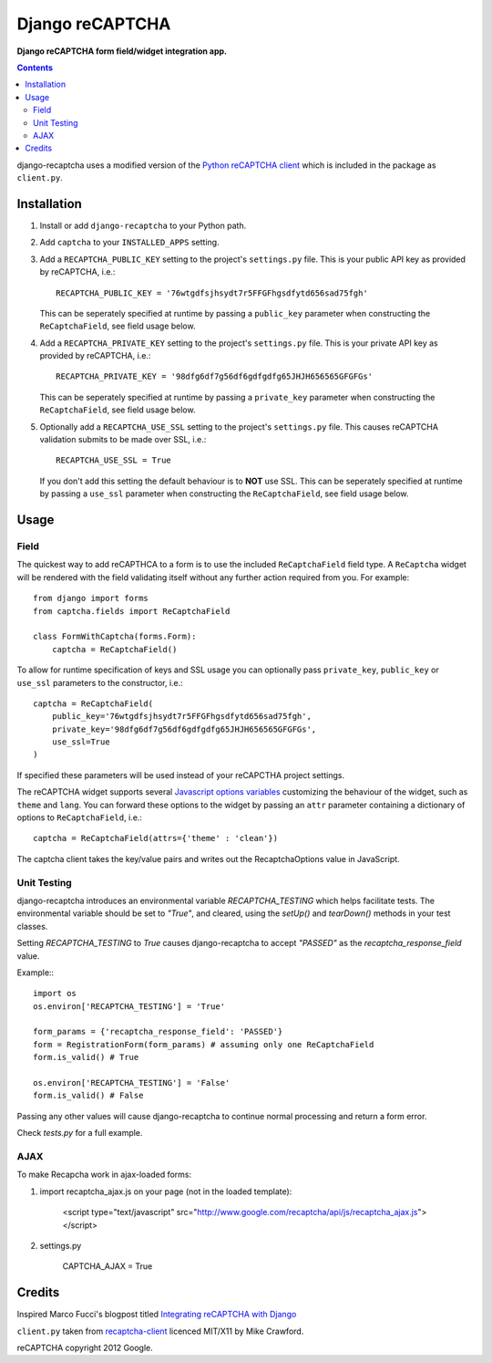 Django reCAPTCHA
================
**Django reCAPTCHA form field/widget integration app.**

.. contents:: Contents
    :depth: 5

django-recaptcha uses a modified version of the `Python reCAPTCHA client <http://pypi.python.org/pypi/recaptcha-client>`_ which is included in the package as ``client.py``.


Installation
------------

#. Install or add ``django-recaptcha`` to your Python path.

#. Add ``captcha`` to your ``INSTALLED_APPS`` setting.

#. Add a ``RECAPTCHA_PUBLIC_KEY`` setting to the project's ``settings.py`` file. This is your public API key as provided by reCAPTCHA, i.e.::
    
    RECAPTCHA_PUBLIC_KEY = '76wtgdfsjhsydt7r5FFGFhgsdfytd656sad75fgh'
    
   This can be seperately specified at runtime by passing a ``public_key`` parameter when constructing the ``ReCaptchaField``, see field usage below.

#. Add a ``RECAPTCHA_PRIVATE_KEY`` setting to the project's ``settings.py`` file. This is your private API key as provided by reCAPTCHA, i.e.::
    
    RECAPTCHA_PRIVATE_KEY = '98dfg6df7g56df6gdfgdfg65JHJH656565GFGFGs'
   
   This can be seperately specified at runtime by passing a ``private_key`` parameter when constructing the ``ReCaptchaField``, see field usage below.

#. Optionally add a ``RECAPTCHA_USE_SSL`` setting to the project's ``settings.py`` file. This causes reCAPTCHA validation submits to be made over SSL, i.e.::
    
    RECAPTCHA_USE_SSL = True

   If you don't add this setting the default behaviour is to **NOT** use SSL.
   This can be seperately specified at runtime by passing a ``use_ssl`` parameter when constructing the ``ReCaptchaField``, see field usage below.

Usage
-----

Field
~~~~~
The quickest way to add reCAPTHCA to a form is to use the included ``ReCaptchaField`` field type. A ``ReCaptcha`` widget will be rendered with the field validating itself without any further action required from you. For example::

    from django import forms
    from captcha.fields import ReCaptchaField

    class FormWithCaptcha(forms.Form):
        captcha = ReCaptchaField()

To allow for runtime specification of keys and SSL usage you can optionally pass ``private_key``, ``public_key`` or ``use_ssl`` parameters to the constructor, i.e.::
    
    captcha = ReCaptchaField(
        public_key='76wtgdfsjhsydt7r5FFGFhgsdfytd656sad75fgh',
        private_key='98dfg6df7g56df6gdfgdfg65JHJH656565GFGFGs',
        use_ssl=True
    )

If specified these parameters will be used instead of your reCAPCTHA project settings.
        
The reCAPTCHA widget supports several `Javascript options variables <https://code.google.com/apis/recaptcha/docs/customization.html>`_ customizing the behaviour of the widget, such as ``theme`` and ``lang``. You can forward these options to the widget by passing an ``attr`` parameter containing a dictionary of options to ``ReCaptchaField``, i.e.::

    captcha = ReCaptchaField(attrs={'theme' : 'clean'})

The captcha client takes the key/value pairs and writes out the RecaptchaOptions value in JavaScript.


Unit Testing
~~~~~~~~~~~~

django-recaptcha introduces an environmental variable `RECAPTCHA_TESTING` which
helps facilitate tests. The environmental variable should be set to `"True"`, 
and cleared, using the `setUp()` and `tearDown()` methods in your test classes.

Setting `RECAPTCHA_TESTING` to `True` causes django-recaptcha to accept 
`"PASSED"` as the `recaptcha_response_field` value.

Example:::

    import os
    os.environ['RECAPTCHA_TESTING'] = 'True'
    
    form_params = {'recaptcha_response_field': 'PASSED'}
    form = RegistrationForm(form_params) # assuming only one ReCaptchaField
    form.is_valid() # True

    os.environ['RECAPTCHA_TESTING'] = 'False'
    form.is_valid() # False

Passing any other values will cause django-recaptcha to continue normal processing 
and return a form error.

Check `tests.py` for a full example.


AJAX
~~~~~

To make Recapcha work in ajax-loaded forms:

#. import recaptcha_ajax.js on your page (not in the loaded template):
 
    <script type="text/javascript" src="http://www.google.com/recaptcha/api/js/recaptcha_ajax.js"></script>

#. settings.py

    CAPTCHA_AJAX = True


Credits
-------
Inspired Marco Fucci's blogpost titled `Integrating reCAPTCHA with Django <http://www.marcofucci.com/tumblelog/26/jul/2009/integrating-recaptcha-with-django>`_


``client.py`` taken from `recaptcha-client <http://pypi.python.org/pypi/recaptcha-client>`_ licenced MIT/X11 by Mike Crawford.

reCAPTCHA copyright 2012 Google.

